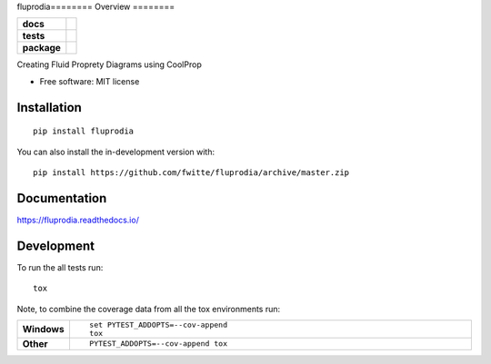 fluprodia========
Overview
========

.. start-badges

.. list-table::
    :stub-columns: 1

    * - docs
      - |docs|
    * - tests
      - | |travis|
        | |coveralls|
    * - package
      - | |version| |wheel| |supported-versions| |supported-implementations|
        | |commits-since|
.. |docs| image:: https://readthedocs.org/projects/fluprodia/badge/?style=flat
    :target: https://readthedocs.org/projects/fluprodia
    :alt: Documentation Status

.. |travis| image:: https://api.travis-ci.org/fwitte/fluprodia.svg?branch=master
    :alt: Travis-CI Build Status
    :target: https://travis-ci.org/fwitte/fluprodia

.. |coveralls| image:: https://coveralls.io/repos/fwitte/fluprodia/badge.svg?branch=master&service=github
    :alt: Coverage Status
    :target: https://coveralls.io/r/fwitte/fluprodia

.. |version| image:: https://img.shields.io/pypi/v/fluprodia.svg
    :alt: PyPI Package latest release
    :target: https://pypi.org/project/fluprodia

.. |wheel| image:: https://img.shields.io/pypi/wheel/fluprodia.svg
    :alt: PyPI Wheel
    :target: https://pypi.org/project/fluprodia

.. |supported-versions| image:: https://img.shields.io/pypi/pyversions/fluprodia.svg
    :alt: Supported versions
    :target: https://pypi.org/project/fluprodia

.. |supported-implementations| image:: https://img.shields.io/pypi/implementation/fluprodia.svg
    :alt: Supported implementations
    :target: https://pypi.org/project/fluprodia

.. |commits-since| image:: https://img.shields.io/github/commits-since/fwitte/fluprodia/v0.0.1.svg
    :alt: Commits since latest release
    :target: https://github.com/fwitte/fluprodia/compare/v0.0.1...master



.. end-badges

Creating Fluid Proprety Diagrams using CoolProp

* Free software: MIT license

Installation
============

::

    pip install fluprodia

You can also install the in-development version with::

    pip install https://github.com/fwitte/fluprodia/archive/master.zip


Documentation
=============


https://fluprodia.readthedocs.io/


Development
===========

To run the all tests run::

    tox

Note, to combine the coverage data from all the tox environments run:

.. list-table::
    :widths: 10 90
    :stub-columns: 1

    - - Windows
      - ::

            set PYTEST_ADDOPTS=--cov-append
            tox

    - - Other
      - ::

            PYTEST_ADDOPTS=--cov-append tox

